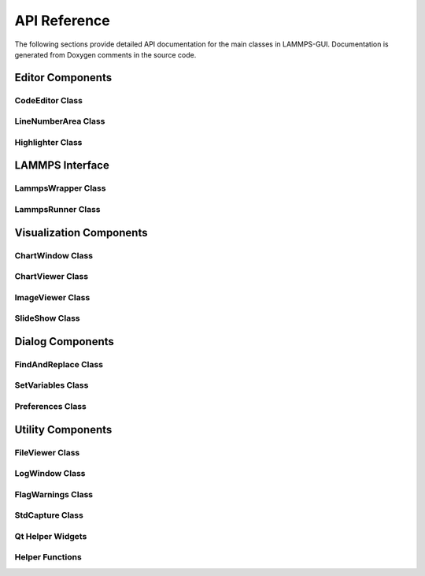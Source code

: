 *************
API Reference
*************

The following sections provide detailed API documentation for the main
classes in LAMMPS-GUI. Documentation is generated from Doxygen comments
in the source code.

Editor Components
=================

CodeEditor Class
----------------

.. doxygenclass:: CodeEditor
   :members:
   :protected-members:

LineNumberArea Class
--------------------

.. doxygenclass:: LineNumberArea
   :members:

Highlighter Class
-----------------

.. doxygenclass:: Highlighter
   :members:
   :protected-members:

LAMMPS Interface
================

LammpsWrapper Class
-------------------

.. doxygenclass:: LammpsWrapper
   :members:

LammpsRunner Class
------------------

.. doxygenclass:: LammpsRunner
   :members:

Visualization Components
========================

ChartWindow Class
-----------------

.. doxygenclass:: ChartWindow
   :members:
   :protected-members:

ChartViewer Class
-----------------

.. doxygenclass:: QtCharts::ChartViewer
   :members:

ImageViewer Class
-----------------

.. doxygenclass:: ImageViewer
   :members:

SlideShow Class
---------------

.. doxygenclass:: SlideShow
   :members:

Dialog Components
=================

FindAndReplace Class
--------------------

.. doxygenclass:: FindAndReplace
   :members:

SetVariables Class
------------------

.. doxygenclass:: SetVariables
   :members:

Preferences Class
-----------------

.. doxygenclass:: Preferences
   :members:

Utility Components
==================

FileViewer Class
----------------

.. doxygenclass:: FileViewer
   :members:
   :protected-members:

LogWindow Class
---------------

.. doxygenclass:: LogWindow
   :members:
   :protected-members:

FlagWarnings Class
------------------

.. doxygenclass:: FlagWarnings
   :members:
   :protected-members:

StdCapture Class
----------------

.. doxygenclass:: StdCapture
   :members:

Qt Helper Widgets
-----------------

.. doxygenclass:: QHline
   :members:

.. doxygenclass:: QColorCompleter
   :members:

.. doxygenclass:: QColorValidator
   :members:

Helper Functions
----------------

.. doxygenfile:: helpers.h
   :sections: func
